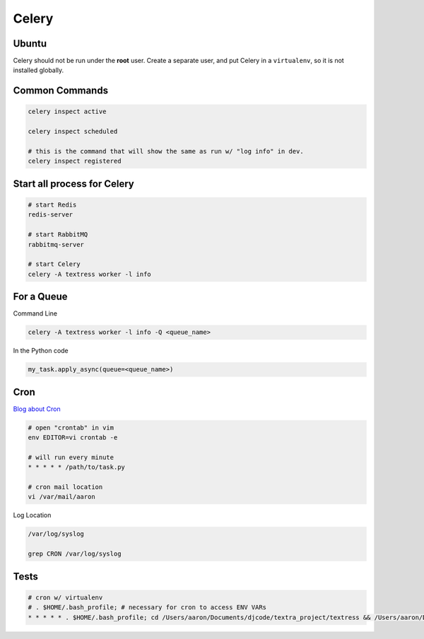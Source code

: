Celery
======

Ubuntu
------
Celery should not be run under the **root** user. Create a separate user, and put Celery in a ``virtualenv``, so it is not installed globally.

Common Commands
---------------
.. code-block::

    celery inspect active

    celery inspect scheduled

    # this is the command that will show the same as run w/ "log info" in dev.
    celery inspect registered


Start all process for Celery
----------------------------

.. code-block::

    # start Redis
    redis-server

    # start RabbitMQ
    rabbitmq-server

    # start Celery
    celery -A textress worker -l info


For a Queue
-----------

Command Line

.. code-block::

    celery -A textress worker -l info -Q <queue_name>
    
In the Python code

.. code-block::

    my_task.apply_async(queue=<queue_name>)


Cron
----

`Blog about Cron <http://kvz.io/blog/2007/07/29/schedule-tasks-on-linux-using-crontab/>`_

.. code-block::

    # open "crontab" in vim
    env EDITOR=vi crontab -e

    # will run every minute
    * * * * * /path/to/task.py

    # cron mail location
    vi /var/mail/aaron

Log Location

.. code-block::

    /var/log/syslog

    grep CRON /var/log/syslog


Tests
-----

.. code-block::

    # cron w/ virtualenv 
    # . $HOME/.bash_profile; # necessary for cron to access ENV VARs
    * * * * * . $HOME/.bash_profile; cd /Users/aaron/Documents/djcode/textra_project/textress && /Users/aaron/Documents/virtualenvs/django18_py2/bin/python /Users/aaron/Documents/djcode/textra_project/textress/manage.py
